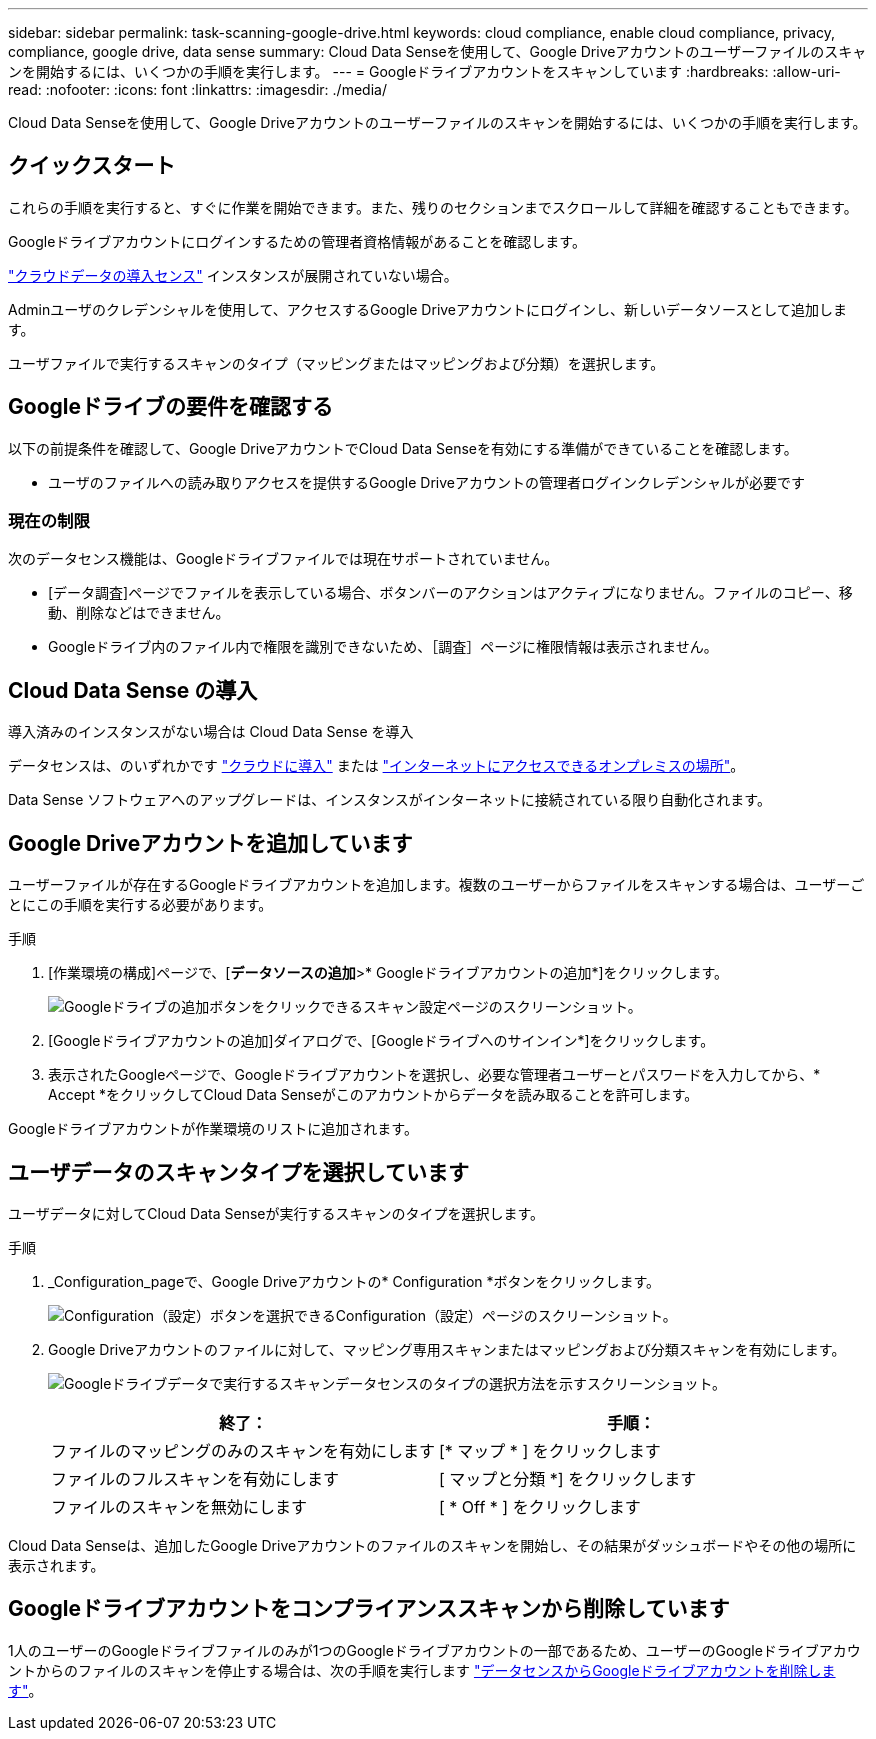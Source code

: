 ---
sidebar: sidebar 
permalink: task-scanning-google-drive.html 
keywords: cloud compliance, enable cloud compliance, privacy, compliance, google drive, data sense 
summary: Cloud Data Senseを使用して、Google Driveアカウントのユーザーファイルのスキャンを開始するには、いくつかの手順を実行します。 
---
= Googleドライブアカウントをスキャンしています
:hardbreaks:
:allow-uri-read: 
:nofooter: 
:icons: font
:linkattrs: 
:imagesdir: ./media/


[role="lead"]
Cloud Data Senseを使用して、Google Driveアカウントのユーザーファイルのスキャンを開始するには、いくつかの手順を実行します。



== クイックスタート

これらの手順を実行すると、すぐに作業を開始できます。また、残りのセクションまでスクロールして詳細を確認することもできます。

[role="quick-margin-para"]
Googleドライブアカウントにログインするための管理者資格情報があることを確認します。

[role="quick-margin-para"]
link:task-deploy-cloud-compliance.html["クラウドデータの導入センス"^] インスタンスが展開されていない場合。

[role="quick-margin-para"]
Adminユーザのクレデンシャルを使用して、アクセスするGoogle Driveアカウントにログインし、新しいデータソースとして追加します。

[role="quick-margin-para"]
ユーザファイルで実行するスキャンのタイプ（マッピングまたはマッピングおよび分類）を選択します。



== Googleドライブの要件を確認する

以下の前提条件を確認して、Google DriveアカウントでCloud Data Senseを有効にする準備ができていることを確認します。

* ユーザのファイルへの読み取りアクセスを提供するGoogle Driveアカウントの管理者ログインクレデンシャルが必要です




=== 現在の制限

次のデータセンス機能は、Googleドライブファイルでは現在サポートされていません。

* [データ調査]ページでファイルを表示している場合、ボタンバーのアクションはアクティブになりません。ファイルのコピー、移動、削除などはできません。
* Googleドライブ内のファイル内で権限を識別できないため、［調査］ページに権限情報は表示されません。




== Cloud Data Sense の導入

導入済みのインスタンスがない場合は Cloud Data Sense を導入

データセンスは、のいずれかです link:task-deploy-cloud-compliance.html["クラウドに導入"^] または link:task-deploy-compliance-onprem.html["インターネットにアクセスできるオンプレミスの場所"^]。

Data Sense ソフトウェアへのアップグレードは、インスタンスがインターネットに接続されている限り自動化されます。



== Google Driveアカウントを追加しています

ユーザーファイルが存在するGoogleドライブアカウントを追加します。複数のユーザーからファイルをスキャンする場合は、ユーザーごとにこの手順を実行する必要があります。

.手順
. [作業環境の構成]ページで、[*データソースの追加*>* Googleドライブアカウントの追加*]をクリックします。
+
image:screenshot_compliance_add_google_drive_button.png["Googleドライブの追加ボタンをクリックできるスキャン設定ページのスクリーンショット。"]

. [Googleドライブアカウントの追加]ダイアログで、[Googleドライブへのサインイン*]をクリックします。
. 表示されたGoogleページで、Googleドライブアカウントを選択し、必要な管理者ユーザーとパスワードを入力してから、* Accept *をクリックしてCloud Data Senseがこのアカウントからデータを読み取ることを許可します。


Googleドライブアカウントが作業環境のリストに追加されます。



== ユーザデータのスキャンタイプを選択しています

ユーザデータに対してCloud Data Senseが実行するスキャンのタイプを選択します。

.手順
. _Configuration_pageで、Google Driveアカウントの* Configuration *ボタンをクリックします。
+
image:screenshot_compliance_google_drive_add_sites.png["Configuration（設定）ボタンを選択できるConfiguration（設定）ページのスクリーンショット。"]

. Google Driveアカウントのファイルに対して、マッピング専用スキャンまたはマッピングおよび分類スキャンを有効にします。
+
image:screenshot_compliance_google_drive_select_scan.png["Googleドライブデータで実行するスキャンデータセンスのタイプの選択方法を示すスクリーンショット。"]

+
[cols="45,45"]
|===
| 終了： | 手順： 


| ファイルのマッピングのみのスキャンを有効にします | [* マップ * ] をクリックします 


| ファイルのフルスキャンを有効にします | [ マップと分類 *] をクリックします 


| ファイルのスキャンを無効にします | [ * Off * ] をクリックします 
|===


Cloud Data Senseは、追加したGoogle Driveアカウントのファイルのスキャンを開始し、その結果がダッシュボードやその他の場所に表示されます。



== Googleドライブアカウントをコンプライアンススキャンから削除しています

1人のユーザーのGoogleドライブファイルのみが1つのGoogleドライブアカウントの一部であるため、ユーザーのGoogleドライブアカウントからのファイルのスキャンを停止する場合は、次の手順を実行します link:task-managing-compliance.html#removing-a-onedrive-sharepoint-or-google-drive-account-from-cloud-data-sense["データセンスからGoogleドライブアカウントを削除します"]。

